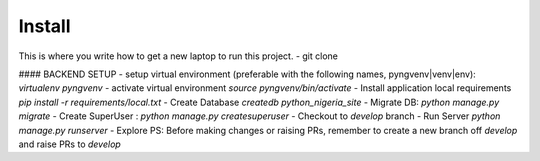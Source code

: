 Install
=========

This is where you write how to get a new laptop to run this project.
- git clone

#### BACKEND SETUP
- setup virtual environment (preferable with the following names, pyngvenv|venv|env): `virtualenv pyngvenv`
- activate virtual environment `source pyngvenv/bin/activate`
- Install application local requirements `pip install -r requirements/local.txt`
- Create Database `createdb python_nigeria_site`
- Migrate DB: `python manage.py migrate`
- Create SuperUser : `python manage.py createsuperuser`
- Checkout to `develop` branch
- Run Server `python manage.py runserver`
- Explore
PS: Before making changes or raising PRs, remember to create a new branch off `develop` and raise PRs to `develop`